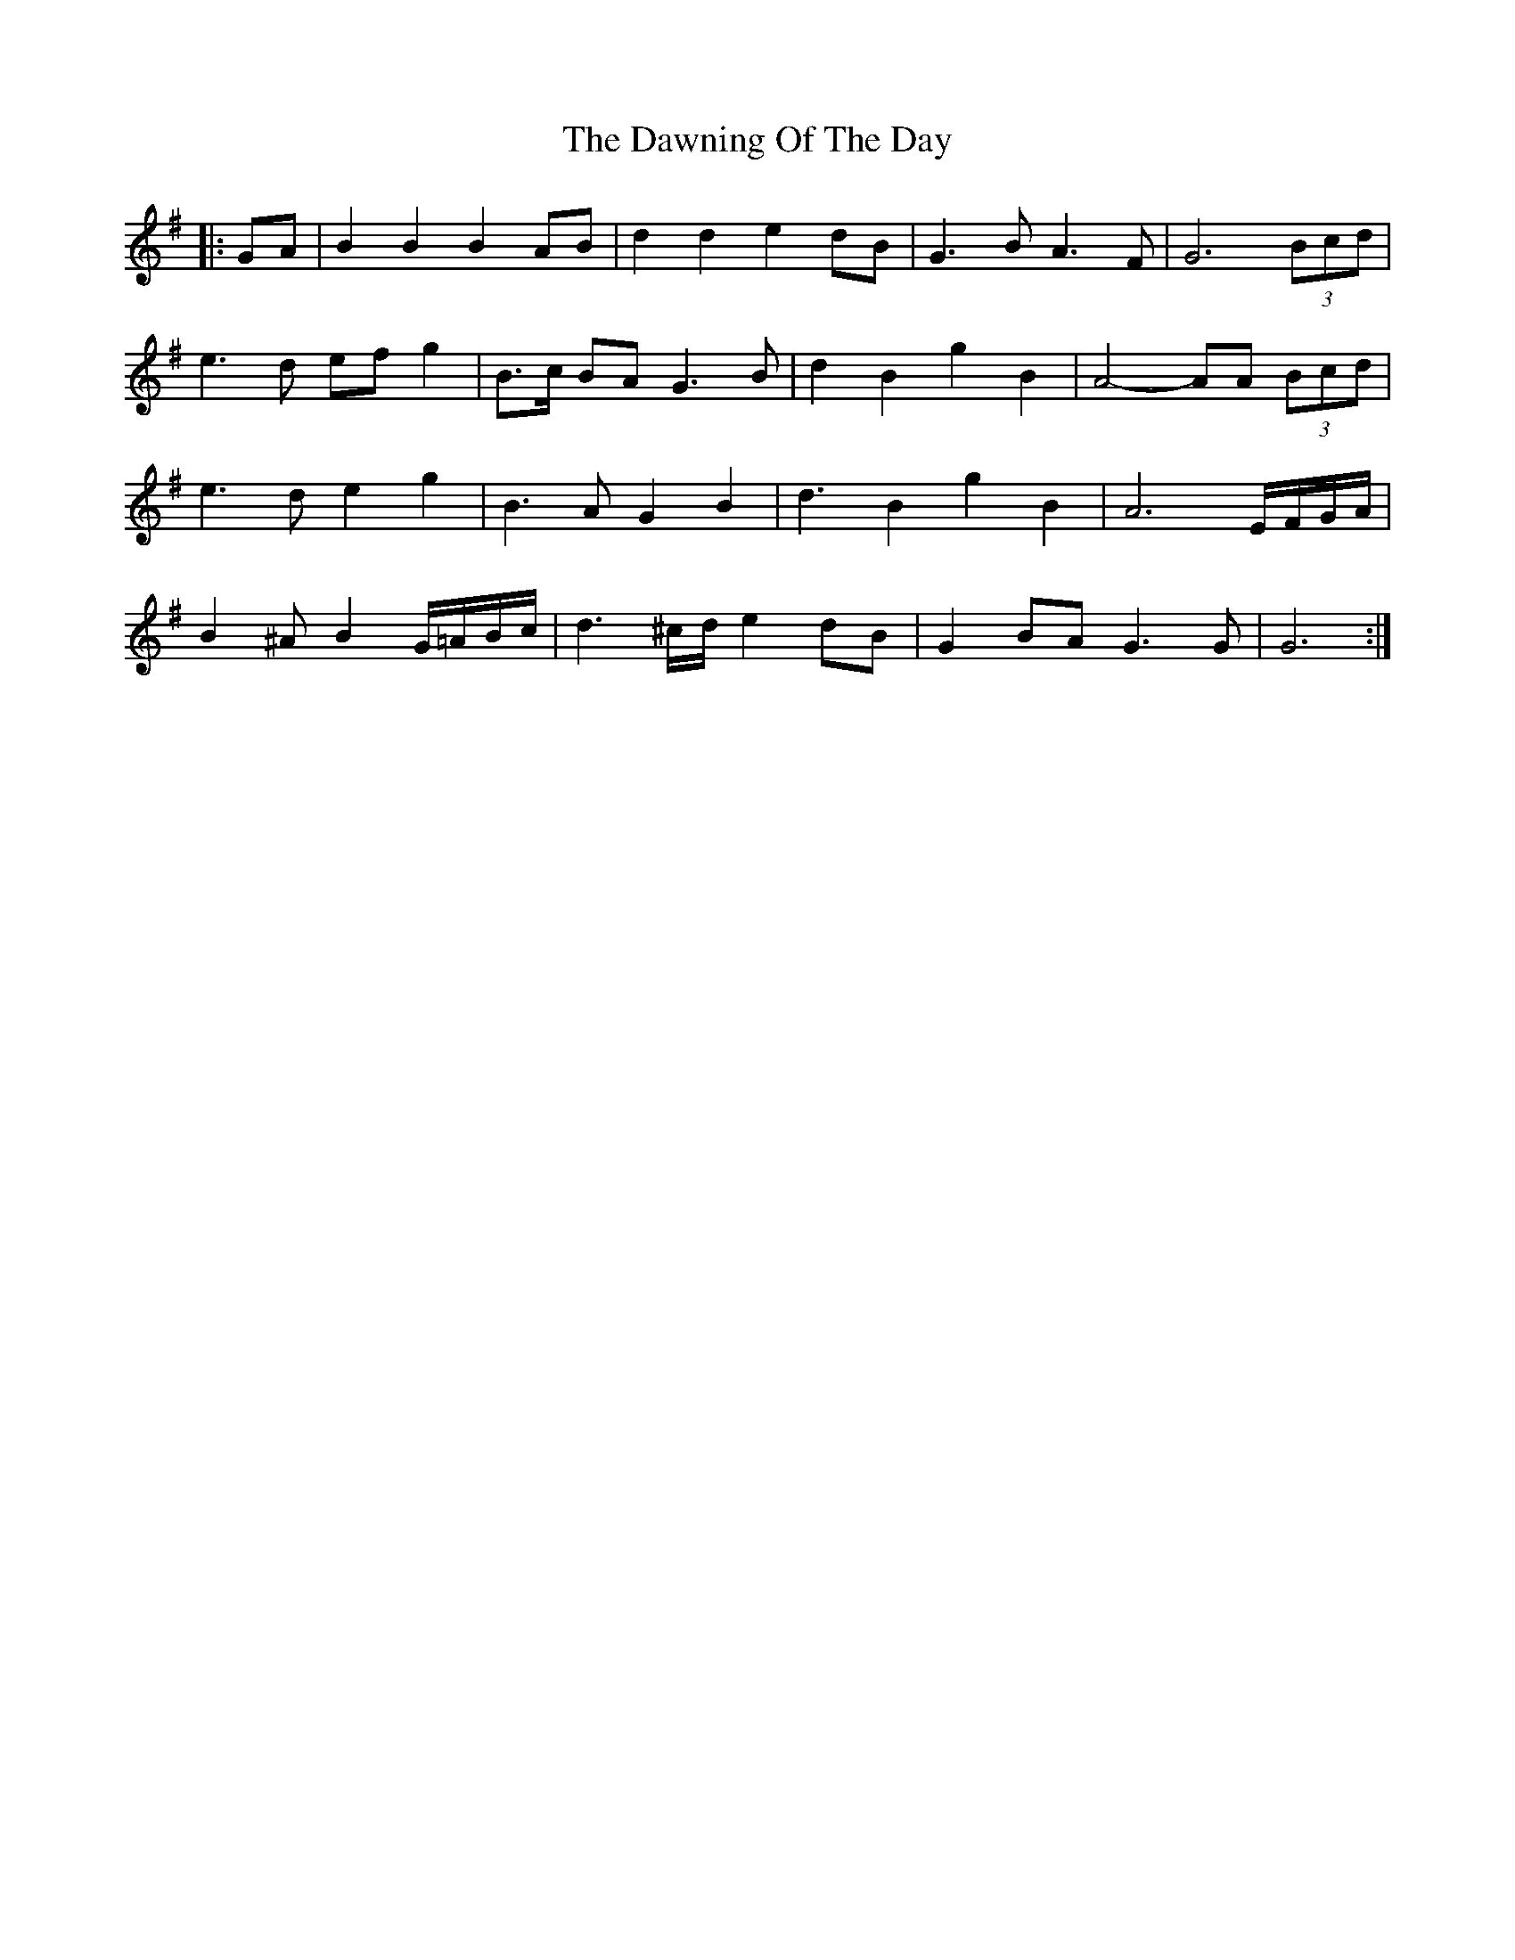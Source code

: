 X: 9627
T: Dawning Of The Day, The
R: march
M: 
K: Gmajor
|:GA|B2 B2 B2 AB|d2 d2 e2 dB|G3 B A3 F|G6 (3Bcd|
e3 d ef g2|B>c BA G3 B|d2 B2 g2 B2|A4- AA (3Bcd|
e3 d e2 g2|B3 A G2 B2|d3 B2 g2 B2|A6 E/F/G/A/|
B2 ^A B2 G/=A/B/c/|d3 ^c/d/ e2 dB|G2 BA G3 G|G6:|

